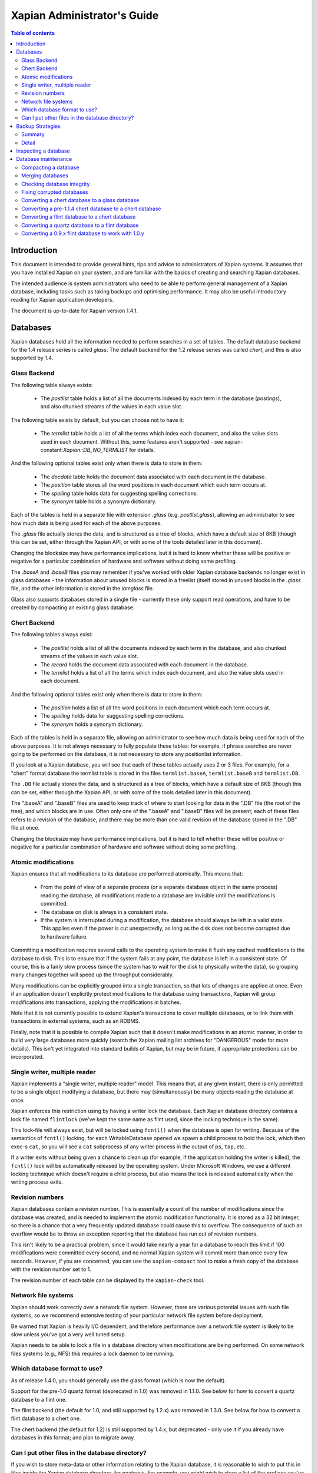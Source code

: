 .. Original content was taken from xapian-core/docs/admin_notes.rst with
.. a copyright statement of:

.. Copyright (C) 2006 Lemur Consulting Ltd
.. Copyright (C) 2007,2008,2009,2010,2011,2012,2016 Olly Betts

============================
Xapian Administrator's Guide
============================

.. contents:: Table of contents

Introduction
============

This document is intended to provide general hints, tips and advice to
administrators of Xapian systems.  It assumes that you have installed Xapian
on your system, and are familiar with the basics of creating and searching
Xapian databases.

The intended audience is system administrators who need to be able to perform
general management of a Xapian database, including tasks such as taking
backups and optimising performance.  It may also be useful introductory
reading for Xapian application developers.

The document is up-to-date for Xapian version 1.4.1.

Databases
=========

Xapian databases hold all the information needed to perform searches in a set
of tables.  The default database backend for the 1.4 release series is called
`glass`.  The default backend for the 1.2 release series was called `chert`,
and this is also supported by 1.4.

Glass Backend
-------------

The following table always exists:

 - The `postlist` table holds a list of all the documents indexed by each term
   in the database (`postings`), and also chunked streams of the values in each
   value slot.

The following table exists by default, but you can choose not to have it:

 - The `termlist` table holds a list of all the terms which index each
   document, and also the value slots used in each document.  Without this,
   some features aren't supported - see xapian-constant:`Xapian::DB_NO_TERMLIST`
   for details.

And the following optional tables exist only when there is data to store in
them:

 - The `docdata` table holds the document data associated with each document
   in the database.
 - The `position` table stores all the word positions in each document
   which each term occurs at.
 - The `spelling` table holds data for suggesting spelling corrections.
 - The `synonym` table holds a synonym dictionary.

Each of the tables is held in a separate file with extension `.glass` (e.g.
`postlist.glass`), allowing an administrator to see how much data is being used
for each of the above purposes.

The `.glass` file actually stores the data, and is structured as a tree of
blocks, which have a default size of 8KB (though this can be set, either
through the Xapian API, or with some of the tools detailed later in this
document).

Changing the blocksize may have performance implications, but it is hard to
know whether these will be positive or negative for a particular combination
of hardware and software without doing some profiling.

The `.baseA` and `.baseB` files you may remember if you've worked with older
Xapian database backends no longer exist in glass databases - the information
about unused blocks is stored in a freelist (itself stored in unused blocks in
the `.glass` file, and the other information is stored in the `iamglass`
file.

Glass also supports databases stored in a single file - currently these only
support read operations, and have to be created by compacting an existing
glass database.

Chert Backend
-------------

The following tables always exist:

 - The `postlist` holds a list of all the documents indexed by
   each term in the database, and also chunked streams of the values in each
   value slot.
 - The `record` holds the document data associated with each document
   in the database.
 - The `termlist` holds a list of all the terms which index each
   document, and also the value slots used in each document.

And the following optional tables exist only when there is data to store in
them:

 - The `position` holds a list of all the word positions in each
   document which each term occurs at.
 - The `spelling` holds data for suggesting spelling corrections.
 - The `synonym` holds a synonym dictionary.

Each of the tables is held in a separate file, allowing an administrator to
see how much data is being used for each of the above purposes.  It is not
always necessary to fully populate these tables: for example, if phrase
searches are never going to be performed on the database, it is not necessary
to store any positionlist information.

If you look at a Xapian database, you will see that each of these tables
actually uses 2 or 3 files.  For example, for a "chert" format database the
termlist table is stored in the files ``termlist.baseA``, ``termlist.baseB``
and ``termlist.DB``.

The ``.DB`` file actually stores the data, and is structured as a tree of
blocks, which have a default size of 8KB (though this can be set, either
through the Xapian API, or with some of the tools detailed later in this
document).

The ".baseA" and ".baseB" files are used to keep track of where to start
looking for data in the ".DB" file (the root of the tree), and which blocks are
in use.  Often only one of the ".baseA" and ".baseB" files will be present;
each of these files refers to a revision of the database, and there may be more
than one valid revision of the database stored in the ".DB" file at once.

Changing the blocksize may have performance implications, but it is hard to
tell whether these will be positive or negative for a particular combination
of hardware and software without doing some profiling.

Atomic modifications
--------------------

Xapian ensures that all modifications to its database are performed
atomically.  This means that:

 - From the point of view of a separate process (or a separate database object
   in the same process) reading the database, all modifications made to a
   database are invisible until the modifications is committed.
 - The database on disk is always in a consistent state.
 - If the system is interrupted during a modification, the database should
   always be left in a valid state.  This applies even if the power is cut
   unexpectedly, as long as the disk does not become corrupted due to hardware
   failure.

Committing a modification requires several calls to the operating system to
make it flush any cached modifications to the database to disk.  This is to
ensure that if the system fails at any point, the database is left in a
consistent state.  Of course, this is a fairly slow process (since the system
has to wait for the disk to physically write the data), so grouping many
changes together will speed up the throughput considerably.

Many modifications can be explicitly grouped into a single transaction, so
that lots of changes are applied at once.  Even if an application doesn't
explicitly protect modifications to the database using transactions, Xapian
will group modifications into transactions, applying the modifications in
batches.

Note that it is not currently possible to extend Xapian's transactions to
cover multiple databases, or to link them with transactions in external
systems, such as an RDBMS.

Finally, note that it is possible to compile Xapian such that it doesn't make
modifications in an atomic manner, in order to build very large databases more
quickly (search the Xapian mailing list archives for "DANGEROUS" mode for more
details).  This isn't yet integrated into standard builds of Xapian, but may
be in future, if appropriate protections can be incorporated.

Single writer, multiple reader
------------------------------

Xapian implements a "single writer, multiple reader" model.  This means that,
at any given instant, there is only permitted to be a single object modifying
a database, but there may (simultaneously) be many objects reading the
database at once.

Xapian enforces this restriction using by having a writer lock the database.
Each Xapian database directory contains a lock file named
``flintlock`` (we've kept the same name as flint used, since the locking
technique is the same).

This lock-file will always exist, but will be locked using ``fcntl()`` when the
database is open for writing.  Because of the semantics of ``fcntl()`` locking,
for each WritableDatabase opened we spawn a child process to hold the lock,
which then exec-s ``cat``, so you will see a ``cat`` subprocess of any writer
process in the output of ``ps``, ``top``, etc.

If a writer exits without being given a chance to clean up (for example, if the
application holding the writer is killed), the ``fcntl()`` lock will be
automatically released by the operating system.  Under Microsoft Windows, we
use a different locking technique which doesn't require a child process, but
also means the lock is released automatically when the writing process exits.

Revision numbers
----------------

Xapian databases contain a revision number.  This is essentially a count of
the number of modifications since the database was created, and is needed to
implement the atomic modification functionality.  It is stored as a 32 bit
integer, so there is a chance that a very frequently updated database could
cause this to overflow.  The consequence of such an overflow would be to throw
an exception reporting that the database has run out of revision numbers.

This isn't likely to be a practical problem, since it would take nearly a year
for a database to reach this limit if 100 modifications were committed every
second, and no normal Xapian system will commit more than once every few
seconds.  However, if you are concerned, you can use the ``xapian-compact``
tool to make a fresh copy of the database with the revision number set to 1.

The revision number of each table can be displayed by the ``xapian-check``
tool.

Network file systems
--------------------

Xapian should work correctly over a network file system.  However, there are
various potential issues with such file systems, so we recommend
extensive testing of your particular network file system before deployment.

Be warned that Xapian is heavily I/O dependent, and therefore performance over
a network file system is likely to be slow unless you've got a very well tuned
setup.

Xapian needs to be able to lock a file in a database directory when
modifications are being performed.  On some network files systems (e.g., NFS)
this requires a lock daemon to be running.

Which database format to use?
-----------------------------

As of release 1.4.0, you should generally use the glass format (which is now
the default).

Support for the pre-1.0 quartz format (deprecated in 1.0) was removed in 1.1.0.
See below for how to convert a quartz database to a flint one.

The flint backend (the default for 1.0, and still supported by 1.2.x) was
removed in 1.3.0.  See below for how to convert a flint database to a chert one.

The chert backend (the default for 1.2) is still supported by 1.4.x, but
deprecated - only use it if you already have databases in this format; and plan
to migrate away.

.. There's also a development backend called XXXXX.  The main distinguishing
.. feature of this is that the format may change incompatibly from time to time.
.. It passes Xapian's extensive testsuite, but has seen less real world use
.. than glass.

Can I put other files in the database directory?
------------------------------------------------

If you wish to store meta-data or other information relating to the Xapian
database, it is reasonable to wish to put this in files inside the Xapian
database directory, for neatness.  For example, you might wish to store a list
of the prefixes you've applied to terms for specific fields in the database.

Current Xapian backends don't do anything
which will break this technique, so as long as you don't choose a filename
that Xapian uses itself, there should be no problems.  However, be aware that
new versions of Xapian may use new files in the database directory, and it is
also possible that new backend formats may not be compatible with the
technique.  And of course you can't do this with a single-file glass database.


Backup Strategies
=================

Summary
-------

 - The simplest way to perform a backup is to temporarily halt modifications,
   take a copy of all files in the database directory, and then allow
   modifications to resume.  Read access can continue while a backup is being
   taken.

 - If you have a filesystem which allows atomic snapshots to be taken of
   directories (such as an LVM filesystem), an alternative strategy is to take
   a snapshot and simply copy all the files in the database directory to the
   backup medium.  Such a copy will always be a valid database.

 - Progressive backups are not easily possible; modifications are typically
   spread throughout the database files.

Detail
------

Even though Xapian databases are often automatically generated from source
data which is stored in a reliable manner, it is usually desirable to keep
backups of Xapian databases being run in production environments.  This is
particularly important in systems with high-availability requirements, since
re-building a Xapian database from scratch can take many hours.  It is also
important in the case where the data stored in the database cannot easily be
recovered from external sources.

Xapian databases are managed such that at any instant in time, there is at
least one valid revision of the database written to disk (and if there are
multiple valid revisions, Xapian will always open the most recent).
Therefore, if it is possible to take an instantaneous snapshot of all the
database files (for example, on an LVM filesystem), this snapshot is suitable
for copying to a backup medium.  Note that it is not sufficient to take a
snapshot of each database file in turn - the snapshot must be across all
database files simultaneously.  Otherwise, there is a risk that the snapshot
could contain database files from different revisions.

If it is not possible to take an instantaneous snapshot, the best backup
strategy is simply to ensure that no modifications are committed during the
backup procedure.  While the simplest way to implement this may be to stop
whatever processes are used to modify the database, and ensure that they close
the database, it is not actually necessary to ensure that no writers are open
on the database; it is enough to ensure that no writer makes any modification
to the database.

Because a Xapian database can contain more than one valid revision of the
database, it is actually possible to allow a limited number of modifications
to be performed while a backup copy is being made, but this is tricky and we
do not recommend relying on it.  Future versions of Xapian are likely to
support this better, by allowing the current revision of a database to be
preserved while modifications continue.

Progressive backups are not recommended for Xapian databases: Xapian database
files are block-structured, and modifications are spread throughout the
/database file.  Therefore, a progressive backup tool will not be able to take
a backup by storing only the new parts of the database.  Modifications will
normally be so extensive that most parts of the database have been modified,
however, if only a small number of modifications have been made, a binary diff
algorithm might make a usable progressive backup tool.


Inspecting a database
=====================

When designing an indexing strategy, it is often useful to be able to check
the contents of the database.  Xapian includes a simple command-line program,
``xapian-delve``, to allow this (prior to 1.3.0, ``xapian-delve`` was usually
called ``delve``, though some packages were already renaming it).

For example, to display the list of terms in document "1" of the database
"foo", use:

.. code-block:: sh

  xapian-delve foo -r 1

It is also possible to perform simple searches of a database.  Xapian includes
another simple command-line program, ``quest``, to support this.  ``quest`` is
only able to search for un-prefixed terms, the query string must be quoted to
protect it from the shell.  To search the database "foo" for the phrase "hello
world", use:

.. code-block:: sh

  quest -d foo '"hello world"'

If you have installed the "Omega" CGI application built on Xapian, this can
also be used with the built-in "godmode" template to provide a web-based
interface for browsing a database.  See Omega's documentation for more details
on this.

Database maintenance
====================

Compacting a database
---------------------

Xapian databases normally have some spare space in each block to allow
new information to be efficiently slotted into the database.  However, the
smaller a database is, the faster it can be searched, so if there aren't
expected to be many further modifications, it can be desirable to compact the
database.

Xapian includes a tool called ``xapian-compact`` for compacting databases.
This tool makes a copy of a database, and takes advantage of
the sorted nature of the source Xapian database to write the database out
without leaving spare space for future modifications.  This can result in a
large space saving.

The downside of compaction is that future modifications may take a little
longer, due to needing to reorganise the database to make space for them.
However, modifications are still possible, and if many modifications are made,
the database will gradually develop spare space.

There's an option (``-F``) to perform a "fuller" compaction.  This option
compacts the database as much as possible, but it violates the design of the
Btree format slightly to achieve this, so it is not recommended if further
modifications are at all likely in future.  If you do need to modify a "fuller"
compacted database, we recommend you run ``xapian-compact`` on it without ``-F``
first.

While taking a copy of the database, it is also possible to change the
blocksize.  If you wish to profile search speed with different blocksizes,
this is the recommended way to generate the different databases (but remember
to compact the original database as well, for a fair comparison).


Merging databases
-----------------

When building an index for a very large amount of data, it can be desirable to
index the data in smaller chunks (perhaps on separate machines), and then
merge the chunks together into a single database.  This can be performed using
the ``xapian-compact`` tool, simply by supplying several source database paths.

Normally, merging works by reading the source databases in parallel, and
writing the contents in sorted order to the destination database.  This will
work most efficiently if excessive disk seeking can be avoided; if you have
several disks, it may be worth placing the source databases and the
destination database on separate disks to obtain maximum speed.

The ``xapian-compact`` tool supports an additional option, ``--multipass``,
which is useful when merging more than three databases.  This will cause the
postlist tables to be grouped and merged into temporary tables, which are then
grouped and merged, and so on until a single postlist table is created, which
is usually faster, but requires more disk space for the temporary files.


Checking database integrity
---------------------------

Xapian includes a command-line tool to check that a database is
self-consistent.  This tool, ``xapian-check``, runs through the entire database,
checking that all the internal nodes are correctly connected.  It can also be
used on a single table, for example, this command will check the termlist table
of database "foo":

.. code-block:: sh

  xapian-check foo/termlist.DB


Fixing corrupted databases
--------------------------

The "xapian-check" tool is capable of fixing corrupted databases in certain
limited situations.  Currently it only supports this for chert, where it is
capable of:

 * Regenerating a damaged ``iamchert`` file (if you've lost yours completely
   just create an invalid one, e.g. with ``touch iamchert``).

 * Regenerating damaged or lost base files from the corresponding DB files.
   This was developed for the scenario where the database is freshly compacted
   but should work provided the last update was cleanly applied.  If the last
   update wasn't actually committed, then it is possible that it will try to
   pick the root block for the partial update, which isn't what you want.
   If you are in this situation, come and talk to us - with a testcase we
   should be able to make it handle this better.

To fix such issues, run xapian-check like so:

.. code-block:: sh

  xapian-check /path/to/database F


.. _upgrading-databases:

Converting a chert database to a glass database
-----------------------------------------------

This can be done using the ``copydatabase`` example program included with Xapian.
This is a lot slower to run than ``xapian-compact``, since it has to perform the
sorting of the term occurrence data from scratch, but should be faster than a
re-index from source data since it doesn't need to perform the tokenisation
step.  It is also useful if you no longer have the source data available.

The following command will copy a database from "SOURCE" to "DESTINATION",
creating the new database at "DESTINATION" as a chert database:

.. code-block:: sh

  copydatabase SOURCE DESTINATION

By default copydatabase will renumber your documents starting with docid 1.
If the docids are stored in or come from some external system, you should
preserve them by using the ``--no-renumber`` option:

.. code-block:: sh

  copydatabase --no-renumber SOURCE DESTINATION


Converting a pre-1.1.4 chert database to a chert database
---------------------------------------------------------

The chert format changed in 1.1.4 - at that point the format hadn't been
finalised, but a number of users had already deployed it, and it wasn't hard
to write an updater, so we provided one called ``xapian-chert-update`` which
makes a copy with the updated format:

.. code-block:: sh

  xapian-chert-update SOURCE DESTINATION

It works much like ``xapian-compact`` so should take a similar amount of time
(and results in a compact database).  The initial version had a few bugs, so
use xapian-chert-update from Xapian 1.2.5 or later.

The ``xapian-chert-update`` utility was removed in Xapian 1.3.0, so you'll need
to install Xapian 1.2.x to use it.


Converting a flint database to a chert database
-----------------------------------------------

It is possible to convert a flint database to a chert database by installing
Xapian 1.2.x (since this has support for both flint and chert)
using the ``copydatabase`` example program included with Xapian.  This is a
lot slower to run than ``xapian-compact``, since it has to perform the
sorting of the term occurrence data from scratch, but should be faster than a
re-index from source data since it doesn't need to perform the tokenisation
step.  It is also useful if you no longer have the source data available.

The following command will copy a database from "SOURCE" to "DESTINATION",
creating the new database at "DESTINATION" as a chert database:

.. code-block:: sh

  copydatabase SOURCE DESTINATION

By default ``copydatabase`` will renumber your documents starting with docid 1.
If the docids are stored in or come from some external system, you should
preserve them by using the ``--no-renumber`` option (new in Xapian 1.2.5):

.. code-block:: sh

  copydatabase --no-renumber SOURCE DESTINATION

Converting a quartz database to a flint database
------------------------------------------------

It is possible to convert a quartz database to a flint database by installing
Xapian 1.0.x (since this has support for both quartz and flint)
and using the ``copydatabase`` example program included with Xapian.  This is a
lot slower to run than ``xapian-compact``, since it has to perform the
sorting of the term occurrence data from scratch, but should be faster than a
re-index from source data since it doesn't need to perform the tokenisation
step.  It is also useful if you no longer have the source data available.

The following command will copy a database from "SOURCE" to "DESTINATION",
creating the new database at "DESTINATION" as a flint database:

.. code-block:: sh

  copydatabase SOURCE DESTINATION


Converting a 0.9.x flint database to work with 1.0.y
----------------------------------------------------

In 0.9.x, flint was the development backend.

Due to a bug in the flint position list encoding in 0.9.x which made flint
databases non-portable between platforms, we had to make an incompatible
change in the flint format.  It's not easy to write an upgrader, but you
can convert a database using the following procedure (although it might
be better to rebuild from scratch if you want to use the new UTF-8 support
in :xapian-class:`QueryParser`, :xapian-class:`Stem`, and
:xapian-class:`TermGenerator`).

Run the following command in your Xapian 0.9.x installation to copy your
0.9.x flint database "SOURCE" to a new quartz database "INTERMEDIATE":

.. code-block:: sh

  copydatabase SOURCE INTERMEDIATE

Then run the following command in your Xapian 1.0.y installation to copy
your quartz database to a 1.0.y flint database "DESTINATION":

.. code-block:: sh

  copydatabase INTERMEDIATE DESTINATION
